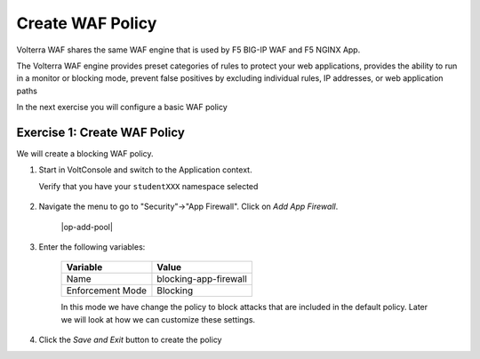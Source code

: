 Create WAF Policy
=================

Volterra WAF shares the same WAF engine that is used by F5 BIG-IP WAF and F5 NGINX App.

The Volterra WAF engine provides preset categories of rules to protect your web 
applications, provides the ability to run in a monitor or blocking mode, prevent 
false positives by excluding individual rules, IP addresses, or web application paths

In the next exercise you will configure a basic WAF policy 

Exercise 1: Create WAF Policy
~~~~~~~~~~~~~~~~~~~~~~~~~~~~~~~~~~~~~~

We will create a blocking WAF policy.

#. Start in VoltConsole and switch to the Application context. 

   Verify that you have your ``studentXXX`` namespace selected

    |app-context|

#. Navigate the menu to go to "Security"->"App Firewall". Click on *Add App Firewall*.
 
    |op-add-pool|

#. Enter the following variables:

    ================================= ============================================
    Variable                          Value
    ================================= ============================================
    Name                              blocking-app-firewall
    Enforcement Mode                  Blocking
    ================================= ============================================

    In this mode we have change the policy to block attacks that are included in 
    the default policy.  Later we will look at how we can customize these settings.

    .. image:: ../_static/blocking-app-firewall-policy.png

#. Click the *Save and Exit* button to create the policy

.. |app-context| image:: ../_static/app-context.png